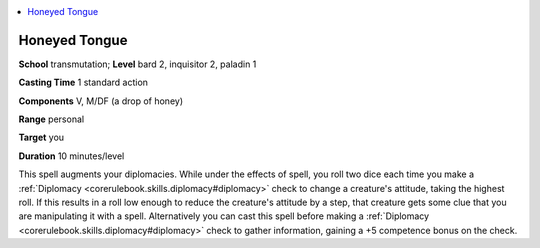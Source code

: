 
.. _`advancedplayersguide.spells.honeyedtongue`:

.. contents:: \ 

.. _`advancedplayersguide.spells.honeyedtongue#honeyed_tongue`:

Honeyed Tongue
===============

\ **School**\  transmutation; \ **Level**\  bard 2, inquisitor 2, paladin 1

\ **Casting Time**\  1 standard action

\ **Components**\  V, M/DF (a drop of honey)

\ **Range**\  personal

\ **Target**\  you

\ **Duration**\  10 minutes/level

This spell augments your diplomacies. While under the effects of spell, you roll two dice each time you make a :ref:`Diplomacy <corerulebook.skills.diplomacy#diplomacy>`\  check to change a creature's attitude, taking the highest roll. If this results in a roll low enough to reduce the creature's attitude by a step, that creature gets some clue that you are manipulating it with a spell. Alternatively you can cast this spell before making a :ref:`Diplomacy <corerulebook.skills.diplomacy#diplomacy>`\  check to gather information, gaining a +5 competence bonus on the check. 

